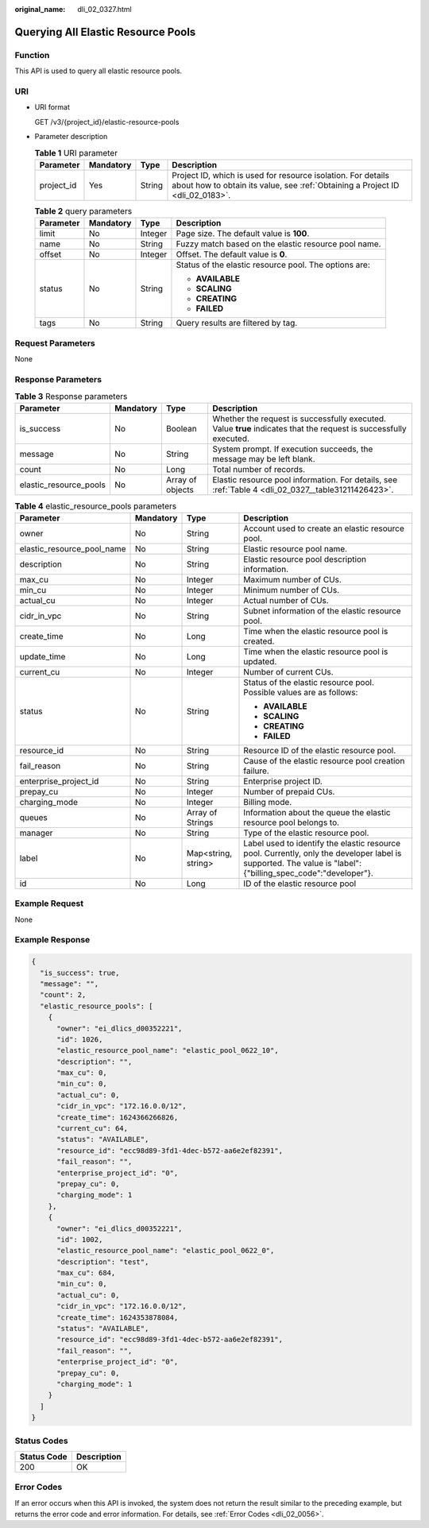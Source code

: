 :original_name: dli_02_0327.html

.. _dli_02_0327:

Querying All Elastic Resource Pools
===================================

Function
--------

This API is used to query all elastic resource pools.

URI
---

-  URI format

   GET /v3/{project_id}/elastic-resource-pools

-  Parameter description

   .. table:: **Table 1** URI parameter

      +------------+-----------+--------+-----------------------------------------------------------------------------------------------------------------------------------------------+
      | Parameter  | Mandatory | Type   | Description                                                                                                                                   |
      +============+===========+========+===============================================================================================================================================+
      | project_id | Yes       | String | Project ID, which is used for resource isolation. For details about how to obtain its value, see :ref:`Obtaining a Project ID <dli_02_0183>`. |
      +------------+-----------+--------+-----------------------------------------------------------------------------------------------------------------------------------------------+

   .. table:: **Table 2** query parameters

      +-----------------+-----------------+-----------------+-------------------------------------------------------+
      | Parameter       | Mandatory       | Type            | Description                                           |
      +=================+=================+=================+=======================================================+
      | limit           | No              | Integer         | Page size. The default value is **100**.              |
      +-----------------+-----------------+-----------------+-------------------------------------------------------+
      | name            | No              | String          | Fuzzy match based on the elastic resource pool name.  |
      +-----------------+-----------------+-----------------+-------------------------------------------------------+
      | offset          | No              | Integer         | Offset. The default value is **0**.                   |
      +-----------------+-----------------+-----------------+-------------------------------------------------------+
      | status          | No              | String          | Status of the elastic resource pool. The options are: |
      |                 |                 |                 |                                                       |
      |                 |                 |                 | -  **AVAILABLE**                                      |
      |                 |                 |                 | -  **SCALING**                                        |
      |                 |                 |                 | -  **CREATING**                                       |
      |                 |                 |                 | -  **FAILED**                                         |
      +-----------------+-----------------+-----------------+-------------------------------------------------------+
      | tags            | No              | String          | Query results are filtered by tag.                    |
      +-----------------+-----------------+-----------------+-------------------------------------------------------+

Request Parameters
------------------

None

Response Parameters
-------------------

.. table:: **Table 3** Response parameters

   +------------------------+-----------+------------------+-------------------------------------------------------------------------------------------------------------------+
   | Parameter              | Mandatory | Type             | Description                                                                                                       |
   +========================+===========+==================+===================================================================================================================+
   | is_success             | No        | Boolean          | Whether the request is successfully executed. Value **true** indicates that the request is successfully executed. |
   +------------------------+-----------+------------------+-------------------------------------------------------------------------------------------------------------------+
   | message                | No        | String           | System prompt. If execution succeeds, the message may be left blank.                                              |
   +------------------------+-----------+------------------+-------------------------------------------------------------------------------------------------------------------+
   | count                  | No        | Long             | Total number of records.                                                                                          |
   +------------------------+-----------+------------------+-------------------------------------------------------------------------------------------------------------------+
   | elastic_resource_pools | No        | Array of objects | Elastic resource pool information. For details, see :ref:`Table 4 <dli_02_0327__table31211426423>`.               |
   +------------------------+-----------+------------------+-------------------------------------------------------------------------------------------------------------------+

.. _dli_02_0327__table31211426423:

.. table:: **Table 4** elastic_resource_pools parameters

   +----------------------------+-----------------+---------------------+--------------------------------------------------------------------------------------------------------------------------------------------------------------+
   | Parameter                  | Mandatory       | Type                | Description                                                                                                                                                  |
   +============================+=================+=====================+==============================================================================================================================================================+
   | owner                      | No              | String              | Account used to create an elastic resource pool.                                                                                                             |
   +----------------------------+-----------------+---------------------+--------------------------------------------------------------------------------------------------------------------------------------------------------------+
   | elastic_resource_pool_name | No              | String              | Elastic resource pool name.                                                                                                                                  |
   +----------------------------+-----------------+---------------------+--------------------------------------------------------------------------------------------------------------------------------------------------------------+
   | description                | No              | String              | Elastic resource pool description information.                                                                                                               |
   +----------------------------+-----------------+---------------------+--------------------------------------------------------------------------------------------------------------------------------------------------------------+
   | max_cu                     | No              | Integer             | Maximum number of CUs.                                                                                                                                       |
   +----------------------------+-----------------+---------------------+--------------------------------------------------------------------------------------------------------------------------------------------------------------+
   | min_cu                     | No              | Integer             | Minimum number of CUs.                                                                                                                                       |
   +----------------------------+-----------------+---------------------+--------------------------------------------------------------------------------------------------------------------------------------------------------------+
   | actual_cu                  | No              | Integer             | Actual number of CUs.                                                                                                                                        |
   +----------------------------+-----------------+---------------------+--------------------------------------------------------------------------------------------------------------------------------------------------------------+
   | cidr_in_vpc                | No              | String              | Subnet information of the elastic resource pool.                                                                                                             |
   +----------------------------+-----------------+---------------------+--------------------------------------------------------------------------------------------------------------------------------------------------------------+
   | create_time                | No              | Long                | Time when the elastic resource pool is created.                                                                                                              |
   +----------------------------+-----------------+---------------------+--------------------------------------------------------------------------------------------------------------------------------------------------------------+
   | update_time                | No              | Long                | Time when the elastic resource pool is updated.                                                                                                              |
   +----------------------------+-----------------+---------------------+--------------------------------------------------------------------------------------------------------------------------------------------------------------+
   | current_cu                 | No              | Integer             | Number of current CUs.                                                                                                                                       |
   +----------------------------+-----------------+---------------------+--------------------------------------------------------------------------------------------------------------------------------------------------------------+
   | status                     | No              | String              | Status of the elastic resource pool. Possible values are as follows:                                                                                         |
   |                            |                 |                     |                                                                                                                                                              |
   |                            |                 |                     | -  **AVAILABLE**                                                                                                                                             |
   |                            |                 |                     | -  **SCALING**                                                                                                                                               |
   |                            |                 |                     | -  **CREATING**                                                                                                                                              |
   |                            |                 |                     | -  **FAILED**                                                                                                                                                |
   +----------------------------+-----------------+---------------------+--------------------------------------------------------------------------------------------------------------------------------------------------------------+
   | resource_id                | No              | String              | Resource ID of the elastic resource pool.                                                                                                                    |
   +----------------------------+-----------------+---------------------+--------------------------------------------------------------------------------------------------------------------------------------------------------------+
   | fail_reason                | No              | String              | Cause of the elastic resource pool creation failure.                                                                                                         |
   +----------------------------+-----------------+---------------------+--------------------------------------------------------------------------------------------------------------------------------------------------------------+
   | enterprise_project_id      | No              | String              | Enterprise project ID.                                                                                                                                       |
   +----------------------------+-----------------+---------------------+--------------------------------------------------------------------------------------------------------------------------------------------------------------+
   | prepay_cu                  | No              | Integer             | Number of prepaid CUs.                                                                                                                                       |
   +----------------------------+-----------------+---------------------+--------------------------------------------------------------------------------------------------------------------------------------------------------------+
   | charging_mode              | No              | Integer             | Billing mode.                                                                                                                                                |
   +----------------------------+-----------------+---------------------+--------------------------------------------------------------------------------------------------------------------------------------------------------------+
   | queues                     | No              | Array of Strings    | Information about the queue the elastic resource pool belongs to.                                                                                            |
   +----------------------------+-----------------+---------------------+--------------------------------------------------------------------------------------------------------------------------------------------------------------+
   | manager                    | No              | String              | Type of the elastic resource pool.                                                                                                                           |
   +----------------------------+-----------------+---------------------+--------------------------------------------------------------------------------------------------------------------------------------------------------------+
   | label                      | No              | Map<string, string> | Label used to identify the elastic resource pool. Currently, only the developer label is supported. The value is "label": {"billing_spec_code":"developer"}. |
   +----------------------------+-----------------+---------------------+--------------------------------------------------------------------------------------------------------------------------------------------------------------+
   | id                         | No              | Long                | ID of the elastic resource pool                                                                                                                              |
   +----------------------------+-----------------+---------------------+--------------------------------------------------------------------------------------------------------------------------------------------------------------+

Example Request
---------------

None

Example Response
----------------

.. code-block::

   {
     "is_success": true,
     "message": "",
     "count": 2,
     "elastic_resource_pools": [
       {
         "owner": "ei_dlics_d00352221",
         "id": 1026,
         "elastic_resource_pool_name": "elastic_pool_0622_10",
         "description": "",
         "max_cu": 0,
         "min_cu": 0,
         "actual_cu": 0,
         "cidr_in_vpc": "172.16.0.0/12",
         "create_time": 1624366266826,
         "current_cu": 64,
         "status": "AVAILABLE",
         "resource_id": "ecc98d89-3fd1-4dec-b572-aa6e2ef82391",
         "fail_reason": "",
         "enterprise_project_id": "0",
         "prepay_cu": 0,
         "charging_mode": 1
       },
       {
         "owner": "ei_dlics_d00352221",
         "id": 1002,
         "elastic_resource_pool_name": "elastic_pool_0622_0",
         "description": "test",
         "max_cu": 684,
         "min_cu": 0,
         "actual_cu": 0,
         "cidr_in_vpc": "172.16.0.0/12",
         "create_time": 1624353878084,
         "status": "AVAILABLE",
         "resource_id": "ecc98d89-3fd1-4dec-b572-aa6e2ef82391",
         "fail_reason": "",
         "enterprise_project_id": "0",
         "prepay_cu": 0,
         "charging_mode": 1
       }
     ]
   }

Status Codes
------------

=========== ===========
Status Code Description
=========== ===========
200         OK
=========== ===========

Error Codes
-----------

If an error occurs when this API is invoked, the system does not return the result similar to the preceding example, but returns the error code and error information. For details, see :ref:`Error Codes <dli_02_0056>`.

